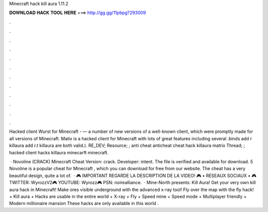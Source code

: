 Minecraft hack kill aura 1.11.2



𝐃𝐎𝐖𝐍𝐋𝐎𝐀𝐃 𝐇𝐀𝐂𝐊 𝐓𝐎𝐎𝐋 𝐇𝐄𝐑𝐄 ===> http://gg.gg/11pbpg?293009



.



.



.



.



.



.



.



.



.



.



.



.

Hacked client Wurst for Minecraft - — a number of new versions of a well-known client, which were promptly made for all versions of Minecraft. Matix is a hacked client for Minecraft with lots of great features including several .binds add r killaura  add r.t killaura are both valid.). RE_DEV; Resource; ; anti cheat anticheat cheat hack killaura matrix Thread; ; hacked client hacks killaura minecarft minecraft.

 · Novoline (CRACK) Minecraft Cheat Version: crack. Developer: intent. The file is verified and available for download. 5 Novoline is a popular cheat for Minecraft , which you can download for free from our website. The cheat has a very beautiful design, quite a lot of.  · 🎮 IMPORTANT REGARDE LA DESCRIPTION DE LA VIDEO! 🎮 • RESEAUX SOCIAUX • 🎮 TWITTER: WyrozzV2🎮 YOUTUBE: Wyrozz🎮 PSN: noirealliance.  · Mine-North presents: Kill Aura! Get your very own kill aura hack in Minecraft! Make ores visible underground with the advanced x-ray tool! Fly over the map with the fly hack! + Kill aura + Hacks are usable in the entire world + X-ray + Fly + Speed mine + Speed mode + Multiplayer friendly + Modern millionaire mansion These hacks are only available in this world .

